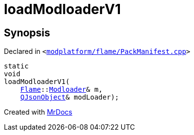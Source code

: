 [#loadModloaderV1]
= loadModloaderV1
:relfileprefix: 
:mrdocs:


== Synopsis

Declared in `&lt;https://github.com/PrismLauncher/PrismLauncher/blob/develop/launcher/modplatform/flame/PackManifest.cpp#L11[modplatform&sol;flame&sol;PackManifest&period;cpp]&gt;`

[source,cpp,subs="verbatim,replacements,macros,-callouts"]
----
static
void
loadModloaderV1(
    xref:Flame.adoc[Flame]::xref:Flame/Modloader.adoc[Modloader]& m,
    xref:QJsonObject.adoc[QJsonObject]& modLoader);
----



[.small]#Created with https://www.mrdocs.com[MrDocs]#

